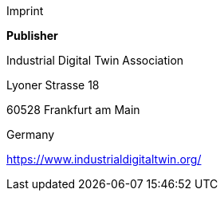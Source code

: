 Imprint

*Publisher*

Industrial Digital Twin Association

Lyoner Strasse 18

60528 Frankfurt am Main

Germany

https://www.industrialdigitaltwin.org/
